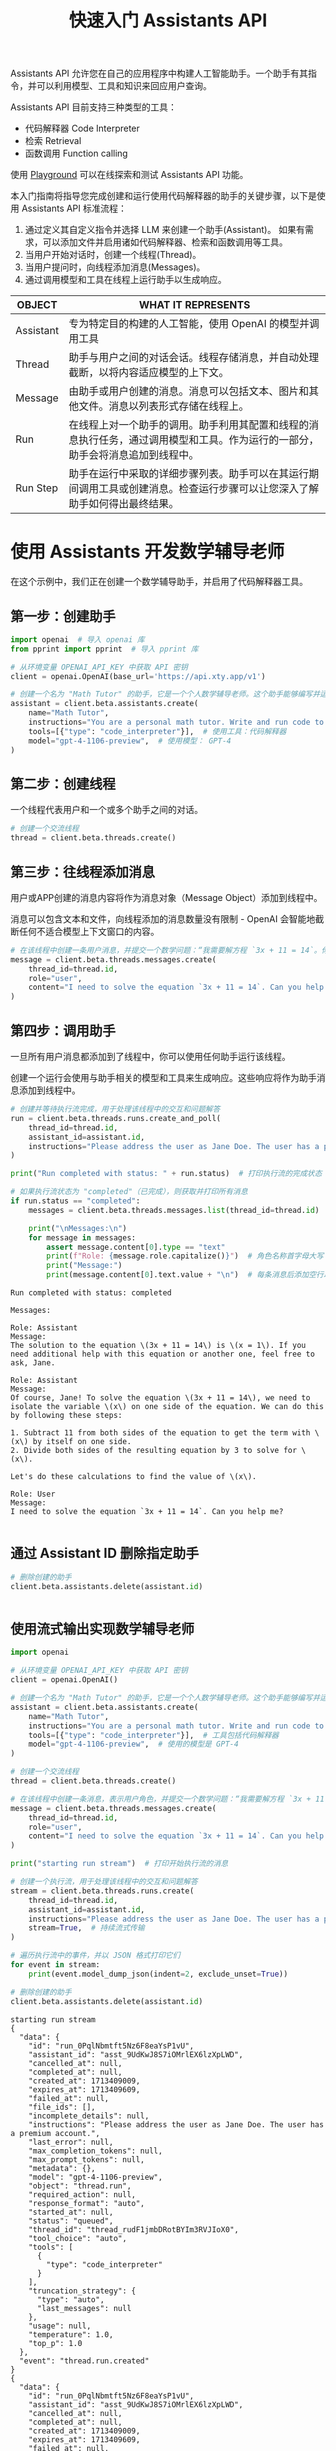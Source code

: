 #+TITLE: 快速入门 Assistants API
#+STARTUP: showall hidestars indent inlineimages
#+PROPERTY: header-args:jupyter-python :session 2024人工智能学习-assistants :display text/plain

Assistants API 允许您在自己的应用程序中构建人工智能助手。一个助手有其指令，并可以利用模型、工具和知识来回应用户查询。

Assistants API 目前支持三种类型的工具：

- 代码解释器 Code Interpreter
- 检索 Retrieval
- 函数调用 Function calling

使用 [[https://platform.openai.com/playground?mode=assistant][Playground]] 可以在线探索和测试 Assistants API 功能。

本入门指南将指导您完成创建和运行使用代码解释器的助手的关键步骤，以下是使用
Assistants API 标准流程：

1. 通过定义其自定义指令并选择 LLM 来创建一个助手(Assistant)。
   如果有需求，可以添加文件并启用诸如代码解释器、检索和函数调用等工具。
2. 当用户开始对话时，创建一个线程(Thread)。
3. 当用户提问时，向线程添加消息(Messages)。
4. 通过调用模型和工具在线程上运行助手以生成响应。

[[file:images/diagram-assistant.png]]

| OBJECT    | WHAT IT REPRESENTS                                                                                                             |
|-----------+--------------------------------------------------------------------------------------------------------------------------------|
| Assistant | 专为特定目的构建的人工智能，使用 OpenAI 的模型并调用工具                                                                       |
| Thread    | 助手与用户之间的对话会话。线程存储消息，并自动处理截断，以将内容适应模型的上下文。                                             |
| Message   | 由助手或用户创建的消息。消息可以包括文本、图片和其他文件。消息以列表形式存储在线程上。                                         |
| Run       | 在线程上对一个助手的调用。助手利用其配置和线程的消息执行任务，通过调用模型和工具。作为运行的一部分，助手会将消息追加到线程中。 |
| Run Step  | 助手在运行中采取的详细步骤列表。助手可以在其运行期间调用工具或创建消息。检查运行步骤可以让您深入了解助手如何得出最终结果。     |

* 使用 Assistants 开发数学辅导老师
在这个示例中，我们正在创建一个数学辅导助手，并启用了代码解释器工具。

** 第一步：创建助手
#+begin_src jupyter-python :results none
  import openai  # 导入 openai 库
  from pprint import pprint  # 导入 pprint 库

  # 从环境变量 OPENAI_API_KEY 中获取 API 密钥
  client = openai.OpenAI(base_url='https://api.xty.app/v1')

  # 创建一个名为 "Math Tutor" 的助手，它是一个个人数学辅导老师。这个助手能够编写并运行代码来解答数学问题。
  assistant = client.beta.assistants.create(
      name="Math Tutor",
      instructions="You are a personal math tutor. Write and run code to answer math questions.",
      tools=[{"type": "code_interpreter"}],  # 使用工具：代码解释器
      model="gpt-4-1106-preview",  # 使用模型： GPT-4
  )
#+end_src

** 第二步：创建线程
一个线程代表用户和一个或多个助手之间的对话。

#+begin_src jupyter-python
# 创建一个交流线程
thread = client.beta.threads.create()
#+end_src

** 第三步：往线程添加消息
用户或APP创建的消息内容将作为消息对象（Message Object）添加到线程中。

消息可以包含文本和文件，向线程添加的消息数量没有限制 - OpenAI
会智能地截断任何不适合模型上下文窗口的内容。

#+begin_src jupyter-python
# 在该线程中创建一条用户消息，并提交一个数学问题：“我需要解方程 `3x + 11 = 14`。你能帮忙吗？”
message = client.beta.threads.messages.create(
    thread_id=thread.id,
    role="user",
    content="I need to solve the equation `3x + 11 = 14`. Can you help me?",
)
#+end_src

** 第四步：调用助手
一旦所有用户消息都添加到了线程中，你可以使用任何助手运行该线程。

创建一个运行会使用与助手相关的模型和工具来生成响应。这些响应将作为助手消息添加到线程中。

#+begin_src jupyter-python
# 创建并等待执行流完成，用于处理该线程中的交互和问题解答
run = client.beta.threads.runs.create_and_poll(
    thread_id=thread.id,
    assistant_id=assistant.id,
    instructions="Please address the user as Jane Doe. The user has a premium account.",  # 以 Jane Doe 称呼用户，并且用户拥有高级账户
)

print("Run completed with status: " + run.status)  # 打印执行流的完成状态

# 如果执行流状态为 "completed"（已完成），则获取并打印所有消息
if run.status == "completed":
    messages = client.beta.threads.messages.list(thread_id=thread.id)

    print("\nMessages:\n")
    for message in messages:
        assert message.content[0].type == "text"
        print(f"Role: {message.role.capitalize()}")  # 角色名称首字母大写
        print("Message:")
        print(message.content[0].text.value + "\n")  # 每条消息后添加空行以增加可读性
#+end_src

#+begin_example
Run completed with status: completed

Messages:

Role: Assistant
Message:
The solution to the equation \(3x + 11 = 14\) is \(x = 1\). If you need additional help with this equation or another one, feel free to ask, Jane.

Role: Assistant
Message:
Of course, Jane! To solve the equation \(3x + 11 = 14\), we need to isolate the variable \(x\) on one side of the equation. We can do this by following these steps:

1. Subtract 11 from both sides of the equation to get the term with \(x\) by itself on one side.
2. Divide both sides of the resulting equation by 3 to solve for \(x\).

Let's do these calculations to find the value of \(x\).

Role: User
Message:
I need to solve the equation `3x + 11 = 14`. Can you help me?

#+end_example

<<ea5e1bca-3401-4db8-b3ae-b2797d11680b>>
** 通过 Assistant ID 删除指定助手

#+begin_src jupyter-python
# 删除创建的助手
client.beta.assistants.delete(assistant.id)
#+end_src

#+RESULTS:
: AssistantDeleted(id='asst_CmikkRdSAUDlb5dBDqHX57dT', deleted=True, object='assistant.deleted')
#+begin_src jupyter-python
#+end_src

** 使用流式输出实现数学辅导老师

#+begin_src jupyter-python
import openai

# 从环境变量 OPENAI_API_KEY 中获取 API 密钥
client = openai.OpenAI()

# 创建一个名为 "Math Tutor" 的助手，它是一个个人数学辅导老师。这个助手能够编写并运行代码来解答数学问题。
assistant = client.beta.assistants.create(
    name="Math Tutor",
    instructions="You are a personal math tutor. Write and run code to answer math questions.",
    tools=[{"type": "code_interpreter"}],  # 工具包括代码解释器
    model="gpt-4-1106-preview",  # 使用的模型是 GPT-4
)

# 创建一个交流线程
thread = client.beta.threads.create()

# 在该线程中创建一条消息，表示用户角色，并提交一个数学问题：“我需要解方程 `3x + 11 = 14`。你能帮忙吗？”
message = client.beta.threads.messages.create(
    thread_id=thread.id,
    role="user",
    content="I need to solve the equation `3x + 11 = 14`. Can you help me?",
)

print("starting run stream")  # 打印开始执行流的消息

# 创建一个执行流，用于处理该线程中的交互和问题解答
stream = client.beta.threads.runs.create(
    thread_id=thread.id,
    assistant_id=assistant.id,
    instructions="Please address the user as Jane Doe. The user has a premium account.",  # 以 Jane Doe 称呼用户，并且用户拥有高级账户
    stream=True,  # 持续流式传输
)

# 遍历执行流中的事件，并以 JSON 格式打印它们
for event in stream:
    print(event.model_dump_json(indent=2, exclude_unset=True))

# 删除创建的助手
client.beta.assistants.delete(assistant.id)
#+end_src

#+begin_example
starting run stream
{
  "data": {
    "id": "run_0PqlNbmtft5Nz6F8eaYsP1vU",
    "assistant_id": "asst_9UdKwJ8S7iOMrlEX6lzXpLWD",
    "cancelled_at": null,
    "completed_at": null,
    "created_at": 1713409009,
    "expires_at": 1713409609,
    "failed_at": null,
    "file_ids": [],
    "incomplete_details": null,
    "instructions": "Please address the user as Jane Doe. The user has a premium account.",
    "last_error": null,
    "max_completion_tokens": null,
    "max_prompt_tokens": null,
    "metadata": {},
    "model": "gpt-4-1106-preview",
    "object": "thread.run",
    "required_action": null,
    "response_format": "auto",
    "started_at": null,
    "status": "queued",
    "thread_id": "thread_rudF1jmbDRotBYIm3RVJIoX0",
    "tool_choice": "auto",
    "tools": [
      {
        "type": "code_interpreter"
      }
    ],
    "truncation_strategy": {
      "type": "auto",
      "last_messages": null
    },
    "usage": null,
    "temperature": 1.0,
    "top_p": 1.0
  },
  "event": "thread.run.created"
}
{
  "data": {
    "id": "run_0PqlNbmtft5Nz6F8eaYsP1vU",
    "assistant_id": "asst_9UdKwJ8S7iOMrlEX6lzXpLWD",
    "cancelled_at": null,
    "completed_at": null,
    "created_at": 1713409009,
    "expires_at": 1713409609,
    "failed_at": null,
    "file_ids": [],
    "incomplete_details": null,
    "instructions": "Please address the user as Jane Doe. The user has a premium account.",
    "last_error": null,
    "max_completion_tokens": null,
    "max_prompt_tokens": null,
    "metadata": {},
    "model": "gpt-4-1106-preview",
    "object": "thread.run",
    "required_action": null,
    "response_format": "auto",
    "started_at": null,
    "status": "queued",
    "thread_id": "thread_rudF1jmbDRotBYIm3RVJIoX0",
    "tool_choice": "auto",
    "tools": [
      {
        "type": "code_interpreter"
      }
    ],
    "truncation_strategy": {
      "type": "auto",
      "last_messages": null
    },
    "usage": null,
    "temperature": 1.0,
    "top_p": 1.0
  },
  "event": "thread.run.queued"
}
{
  "data": {
    "id": "run_0PqlNbmtft5Nz6F8eaYsP1vU",
    "assistant_id": "asst_9UdKwJ8S7iOMrlEX6lzXpLWD",
    "cancelled_at": null,
    "completed_at": null,
    "created_at": 1713409009,
    "expires_at": 1713409609,
    "failed_at": null,
    "file_ids": [],
    "incomplete_details": null,
    "instructions": "Please address the user as Jane Doe. The user has a premium account.",
    "last_error": null,
    "max_completion_tokens": null,
    "max_prompt_tokens": null,
    "metadata": {},
    "model": "gpt-4-1106-preview",
    "object": "thread.run",
    "required_action": null,
    "response_format": "auto",
    "started_at": 1713409009,
    "status": "in_progress",
    "thread_id": "thread_rudF1jmbDRotBYIm3RVJIoX0",
    "tool_choice": "auto",
    "tools": [
      {
        "type": "code_interpreter"
      }
    ],
    "truncation_strategy": {
      "type": "auto",
      "last_messages": null
    },
    "usage": null,
    "temperature": 1.0,
    "top_p": 1.0
  },
  "event": "thread.run.in_progress"
}
{
  "data": {
    "id": "step_LpKt9GQgocEbEi1SwS19xR25",
    "assistant_id": "asst_9UdKwJ8S7iOMrlEX6lzXpLWD",
    "cancelled_at": null,
    "completed_at": null,
    "created_at": 1713409010,
    "failed_at": null,
    "last_error": null,
    "object": "thread.run.step",
    "run_id": "run_0PqlNbmtft5Nz6F8eaYsP1vU",
    "status": "in_progress",
    "step_details": {
      "tool_calls": [],
      "type": "tool_calls"
    },
    "thread_id": "thread_rudF1jmbDRotBYIm3RVJIoX0",
    "type": "tool_calls",
    "usage": null,
    "expires_at": 1713409609
  },
  "event": "thread.run.step.created"
}
{
  "data": {
    "id": "step_LpKt9GQgocEbEi1SwS19xR25",
    "assistant_id": "asst_9UdKwJ8S7iOMrlEX6lzXpLWD",
    "cancelled_at": null,
    "completed_at": null,
    "created_at": 1713409010,
    "failed_at": null,
    "last_error": null,
    "object": "thread.run.step",
    "run_id": "run_0PqlNbmtft5Nz6F8eaYsP1vU",
    "status": "in_progress",
    "step_details": {
      "tool_calls": [],
      "type": "tool_calls"
    },
    "thread_id": "thread_rudF1jmbDRotBYIm3RVJIoX0",
    "type": "tool_calls",
    "usage": null,
    "expires_at": 1713409609
  },
  "event": "thread.run.step.in_progress"
}
{
  "data": {
    "id": "step_LpKt9GQgocEbEi1SwS19xR25",
    "delta": {
      "step_details": {
        "type": "tool_calls",
        "tool_calls": [
          {
            "index": 0,
            "type": "code_interpreter",
            "id": "call_vdwhimGePmlfb1DK1OAUphNJ",
            "code_interpreter": {
              "input": "",
              "outputs": []
            }
          }
        ]
      }
    },
    "object": "thread.run.step.delta"
  },
  "event": "thread.run.step.delta"
}
{
  "data": {
    "id": "step_LpKt9GQgocEbEi1SwS19xR25",
    "delta": {
      "step_details": {
        "type": "tool_calls",
        "tool_calls": [
          {
            "index": 0,
            "type": "code_interpreter",
            "code_interpreter": {
              "input": "from"
            }
          }
        ]
      }
    },
    "object": "thread.run.step.delta"
  },
  "event": "thread.run.step.delta"
}
{
  "data": {
    "id": "step_LpKt9GQgocEbEi1SwS19xR25",
    "delta": {
      "step_details": {
        "type": "tool_calls",
        "tool_calls": [
          {
            "index": 0,
            "type": "code_interpreter",
            "code_interpreter": {
              "input": " symp"
            }
          }
        ]
      }
    },
    "object": "thread.run.step.delta"
  },
  "event": "thread.run.step.delta"
}
{
  "data": {
    "id": "step_LpKt9GQgocEbEi1SwS19xR25",
    "delta": {
      "step_details": {
        "type": "tool_calls",
        "tool_calls": [
          {
            "index": 0,
            "type": "code_interpreter",
            "code_interpreter": {
              "input": "y"
            }
          }
        ]
      }
    },
    "object": "thread.run.step.delta"
  },
  "event": "thread.run.step.delta"
}
{
  "data": {
    "id": "step_LpKt9GQgocEbEi1SwS19xR25",
    "delta": {
      "step_details": {
        "type": "tool_calls",
        "tool_calls": [
          {
            "index": 0,
            "type": "code_interpreter",
            "code_interpreter": {
              "input": " import"
            }
          }
        ]
      }
    },
    "object": "thread.run.step.delta"
  },
  "event": "thread.run.step.delta"
}
{
  "data": {
    "id": "step_LpKt9GQgocEbEi1SwS19xR25",
    "delta": {
      "step_details": {
        "type": "tool_calls",
        "tool_calls": [
          {
            "index": 0,
            "type": "code_interpreter",
            "code_interpreter": {
              "input": " symbols"
            }
          }
        ]
      }
    },
    "object": "thread.run.step.delta"
  },
  "event": "thread.run.step.delta"
}
{
  "data": {
    "id": "step_LpKt9GQgocEbEi1SwS19xR25",
    "delta": {
      "step_details": {
        "type": "tool_calls",
        "tool_calls": [
          {
            "index": 0,
            "type": "code_interpreter",
            "code_interpreter": {
              "input": ","
            }
          }
        ]
      }
    },
    "object": "thread.run.step.delta"
  },
  "event": "thread.run.step.delta"
}
{
  "data": {
    "id": "step_LpKt9GQgocEbEi1SwS19xR25",
    "delta": {
      "step_details": {
        "type": "tool_calls",
        "tool_calls": [
          {
            "index": 0,
            "type": "code_interpreter",
            "code_interpreter": {
              "input": " Eq"
            }
          }
        ]
      }
    },
    "object": "thread.run.step.delta"
  },
  "event": "thread.run.step.delta"
}
{
  "data": {
    "id": "step_LpKt9GQgocEbEi1SwS19xR25",
    "delta": {
      "step_details": {
        "type": "tool_calls",
        "tool_calls": [
          {
            "index": 0,
            "type": "code_interpreter",
            "code_interpreter": {
              "input": ","
            }
          }
        ]
      }
    },
    "object": "thread.run.step.delta"
  },
  "event": "thread.run.step.delta"
}
{
  "data": {
    "id": "step_LpKt9GQgocEbEi1SwS19xR25",
    "delta": {
      "step_details": {
        "type": "tool_calls",
        "tool_calls": [
          {
            "index": 0,
            "type": "code_interpreter",
            "code_interpreter": {
              "input": " solve"
            }
          }
        ]
      }
    },
    "object": "thread.run.step.delta"
  },
  "event": "thread.run.step.delta"
}
{
  "data": {
    "id": "step_LpKt9GQgocEbEi1SwS19xR25",
    "delta": {
      "step_details": {
        "type": "tool_calls",
        "tool_calls": [
          {
            "index": 0,
            "type": "code_interpreter",
            "code_interpreter": {
              "input": "\n\n"
            }
          }
        ]
      }
    },
    "object": "thread.run.step.delta"
  },
  "event": "thread.run.step.delta"
}
{
  "data": {
    "id": "step_LpKt9GQgocEbEi1SwS19xR25",
    "delta": {
      "step_details": {
        "type": "tool_calls",
        "tool_calls": [
          {
            "index": 0,
            "type": "code_interpreter",
            "code_interpreter": {
              "input": "#"
            }
          }
        ]
      }
    },
    "object": "thread.run.step.delta"
  },
  "event": "thread.run.step.delta"
}
{
  "data": {
    "id": "step_LpKt9GQgocEbEi1SwS19xR25",
    "delta": {
      "step_details": {
        "type": "tool_calls",
        "tool_calls": [
          {
            "index": 0,
            "type": "code_interpreter",
            "code_interpreter": {
              "input": " Define"
            }
          }
        ]
      }
    },
    "object": "thread.run.step.delta"
  },
  "event": "thread.run.step.delta"
}
{
  "data": {
    "id": "step_LpKt9GQgocEbEi1SwS19xR25",
    "delta": {
      "step_details": {
        "type": "tool_calls",
        "tool_calls": [
          {
            "index": 0,
            "type": "code_interpreter",
            "code_interpreter": {
              "input": " the"
            }
          }
        ]
      }
    },
    "object": "thread.run.step.delta"
  },
  "event": "thread.run.step.delta"
}
{
  "data": {
    "id": "step_LpKt9GQgocEbEi1SwS19xR25",
    "delta": {
      "step_details": {
        "type": "tool_calls",
        "tool_calls": [
          {
            "index": 0,
            "type": "code_interpreter",
            "code_interpreter": {
              "input": " variable"
            }
          }
        ]
      }
    },
    "object": "thread.run.step.delta"
  },
  "event": "thread.run.step.delta"
}
{
  "data": {
    "id": "step_LpKt9GQgocEbEi1SwS19xR25",
    "delta": {
      "step_details": {
        "type": "tool_calls",
        "tool_calls": [
          {
            "index": 0,
            "type": "code_interpreter",
            "code_interpreter": {
              "input": "\n"
            }
          }
        ]
      }
    },
    "object": "thread.run.step.delta"
  },
  "event": "thread.run.step.delta"
}
{
  "data": {
    "id": "step_LpKt9GQgocEbEi1SwS19xR25",
    "delta": {
      "step_details": {
        "type": "tool_calls",
        "tool_calls": [
          {
            "index": 0,
            "type": "code_interpreter",
            "code_interpreter": {
              "input": "x"
            }
          }
        ]
      }
    },
    "object": "thread.run.step.delta"
  },
  "event": "thread.run.step.delta"
}
{
  "data": {
    "id": "step_LpKt9GQgocEbEi1SwS19xR25",
    "delta": {
      "step_details": {
        "type": "tool_calls",
        "tool_calls": [
          {
            "index": 0,
            "type": "code_interpreter",
            "code_interpreter": {
              "input": " ="
            }
          }
        ]
      }
    },
    "object": "thread.run.step.delta"
  },
  "event": "thread.run.step.delta"
}
{
  "data": {
    "id": "step_LpKt9GQgocEbEi1SwS19xR25",
    "delta": {
      "step_details": {
        "type": "tool_calls",
        "tool_calls": [
          {
            "index": 0,
            "type": "code_interpreter",
            "code_interpreter": {
              "input": " symbols"
            }
          }
        ]
      }
    },
    "object": "thread.run.step.delta"
  },
  "event": "thread.run.step.delta"
}
{
  "data": {
    "id": "step_LpKt9GQgocEbEi1SwS19xR25",
    "delta": {
      "step_details": {
        "type": "tool_calls",
        "tool_calls": [
          {
            "index": 0,
            "type": "code_interpreter",
            "code_interpreter": {
              "input": "('"
            }
          }
        ]
      }
    },
    "object": "thread.run.step.delta"
  },
  "event": "thread.run.step.delta"
}
{
  "data": {
    "id": "step_LpKt9GQgocEbEi1SwS19xR25",
    "delta": {
      "step_details": {
        "type": "tool_calls",
        "tool_calls": [
          {
            "index": 0,
            "type": "code_interpreter",
            "code_interpreter": {
              "input": "x"
            }
          }
        ]
      }
    },
    "object": "thread.run.step.delta"
  },
  "event": "thread.run.step.delta"
}
{
  "data": {
    "id": "step_LpKt9GQgocEbEi1SwS19xR25",
    "delta": {
      "step_details": {
        "type": "tool_calls",
        "tool_calls": [
          {
            "index": 0,
            "type": "code_interpreter",
            "code_interpreter": {
              "input": "')\n"
            }
          }
        ]
      }
    },
    "object": "thread.run.step.delta"
  },
  "event": "thread.run.step.delta"
}
{
  "data": {
    "id": "step_LpKt9GQgocEbEi1SwS19xR25",
    "delta": {
      "step_details": {
        "type": "tool_calls",
        "tool_calls": [
          {
            "index": 0,
            "type": "code_interpreter",
            "code_interpreter": {
              "input": "#"
            }
          }
        ]
      }
    },
    "object": "thread.run.step.delta"
  },
  "event": "thread.run.step.delta"
}
{
  "data": {
    "id": "step_LpKt9GQgocEbEi1SwS19xR25",
    "delta": {
      "step_details": {
        "type": "tool_calls",
        "tool_calls": [
          {
            "index": 0,
            "type": "code_interpreter",
            "code_interpreter": {
              "input": " Define"
            }
          }
        ]
      }
    },
    "object": "thread.run.step.delta"
  },
  "event": "thread.run.step.delta"
}
{
  "data": {
    "id": "step_LpKt9GQgocEbEi1SwS19xR25",
    "delta": {
      "step_details": {
        "type": "tool_calls",
        "tool_calls": [
          {
            "index": 0,
            "type": "code_interpreter",
            "code_interpreter": {
              "input": " the"
            }
          }
        ]
      }
    },
    "object": "thread.run.step.delta"
  },
  "event": "thread.run.step.delta"
}
{
  "data": {
    "id": "step_LpKt9GQgocEbEi1SwS19xR25",
    "delta": {
      "step_details": {
        "type": "tool_calls",
        "tool_calls": [
          {
            "index": 0,
            "type": "code_interpreter",
            "code_interpreter": {
              "input": " equation"
            }
          }
        ]
      }
    },
    "object": "thread.run.step.delta"
  },
  "event": "thread.run.step.delta"
}
{
  "data": {
    "id": "step_LpKt9GQgocEbEi1SwS19xR25",
    "delta": {
      "step_details": {
        "type": "tool_calls",
        "tool_calls": [
          {
            "index": 0,
            "type": "code_interpreter",
            "code_interpreter": {
              "input": "\n"
            }
          }
        ]
      }
    },
    "object": "thread.run.step.delta"
  },
  "event": "thread.run.step.delta"
}
{
  "data": {
    "id": "step_LpKt9GQgocEbEi1SwS19xR25",
    "delta": {
      "step_details": {
        "type": "tool_calls",
        "tool_calls": [
          {
            "index": 0,
            "type": "code_interpreter",
            "code_interpreter": {
              "input": "equ"
            }
          }
        ]
      }
    },
    "object": "thread.run.step.delta"
  },
  "event": "thread.run.step.delta"
}
{
  "data": {
    "id": "step_LpKt9GQgocEbEi1SwS19xR25",
    "delta": {
      "step_details": {
        "type": "tool_calls",
        "tool_calls": [
          {
            "index": 0,
            "type": "code_interpreter",
            "code_interpreter": {
              "input": "ation"
            }
          }
        ]
      }
    },
    "object": "thread.run.step.delta"
  },
  "event": "thread.run.step.delta"
}
{
  "data": {
    "id": "step_LpKt9GQgocEbEi1SwS19xR25",
    "delta": {
      "step_details": {
        "type": "tool_calls",
        "tool_calls": [
          {
            "index": 0,
            "type": "code_interpreter",
            "code_interpreter": {
              "input": " ="
            }
          }
        ]
      }
    },
    "object": "thread.run.step.delta"
  },
  "event": "thread.run.step.delta"
}
{
  "data": {
    "id": "step_LpKt9GQgocEbEi1SwS19xR25",
    "delta": {
      "step_details": {
        "type": "tool_calls",
        "tool_calls": [
          {
            "index": 0,
            "type": "code_interpreter",
            "code_interpreter": {
              "input": " Eq"
            }
          }
        ]
      }
    },
    "object": "thread.run.step.delta"
  },
  "event": "thread.run.step.delta"
}
{
  "data": {
    "id": "step_LpKt9GQgocEbEi1SwS19xR25",
    "delta": {
      "step_details": {
        "type": "tool_calls",
        "tool_calls": [
          {
            "index": 0,
            "type": "code_interpreter",
            "code_interpreter": {
              "input": "("
            }
          }
        ]
      }
    },
    "object": "thread.run.step.delta"
  },
  "event": "thread.run.step.delta"
}
{
  "data": {
    "id": "step_LpKt9GQgocEbEi1SwS19xR25",
    "delta": {
      "step_details": {
        "type": "tool_calls",
        "tool_calls": [
          {
            "index": 0,
            "type": "code_interpreter",
            "code_interpreter": {
              "input": "3"
            }
          }
        ]
      }
    },
    "object": "thread.run.step.delta"
  },
  "event": "thread.run.step.delta"
}
{
  "data": {
    "id": "step_LpKt9GQgocEbEi1SwS19xR25",
    "delta": {
      "step_details": {
        "type": "tool_calls",
        "tool_calls": [
          {
            "index": 0,
            "type": "code_interpreter",
            "code_interpreter": {
              "input": "*x"
            }
          }
        ]
      }
    },
    "object": "thread.run.step.delta"
  },
  "event": "thread.run.step.delta"
}
{
  "data": {
    "id": "step_LpKt9GQgocEbEi1SwS19xR25",
    "delta": {
      "step_details": {
        "type": "tool_calls",
        "tool_calls": [
          {
            "index": 0,
            "type": "code_interpreter",
            "code_interpreter": {
              "input": " +"
            }
          }
        ]
      }
    },
    "object": "thread.run.step.delta"
  },
  "event": "thread.run.step.delta"
}
{
  "data": {
    "id": "step_LpKt9GQgocEbEi1SwS19xR25",
    "delta": {
      "step_details": {
        "type": "tool_calls",
        "tool_calls": [
          {
            "index": 0,
            "type": "code_interpreter",
            "code_interpreter": {
              "input": " "
            }
          }
        ]
      }
    },
    "object": "thread.run.step.delta"
  },
  "event": "thread.run.step.delta"
}
{
  "data": {
    "id": "step_LpKt9GQgocEbEi1SwS19xR25",
    "delta": {
      "step_details": {
        "type": "tool_calls",
        "tool_calls": [
          {
            "index": 0,
            "type": "code_interpreter",
            "code_interpreter": {
              "input": "11"
            }
          }
        ]
      }
    },
    "object": "thread.run.step.delta"
  },
  "event": "thread.run.step.delta"
}
{
  "data": {
    "id": "step_LpKt9GQgocEbEi1SwS19xR25",
    "delta": {
      "step_details": {
        "type": "tool_calls",
        "tool_calls": [
          {
            "index": 0,
            "type": "code_interpreter",
            "code_interpreter": {
              "input": ","
            }
          }
        ]
      }
    },
    "object": "thread.run.step.delta"
  },
  "event": "thread.run.step.delta"
}
{
  "data": {
    "id": "step_LpKt9GQgocEbEi1SwS19xR25",
    "delta": {
      "step_details": {
        "type": "tool_calls",
        "tool_calls": [
          {
            "index": 0,
            "type": "code_interpreter",
            "code_interpreter": {
              "input": " "
            }
          }
        ]
      }
    },
    "object": "thread.run.step.delta"
  },
  "event": "thread.run.step.delta"
}
{
  "data": {
    "id": "step_LpKt9GQgocEbEi1SwS19xR25",
    "delta": {
      "step_details": {
        "type": "tool_calls",
        "tool_calls": [
          {
            "index": 0,
            "type": "code_interpreter",
            "code_interpreter": {
              "input": "14"
            }
          }
        ]
      }
    },
    "object": "thread.run.step.delta"
  },
  "event": "thread.run.step.delta"
}
{
  "data": {
    "id": "step_LpKt9GQgocEbEi1SwS19xR25",
    "delta": {
      "step_details": {
        "type": "tool_calls",
        "tool_calls": [
          {
            "index": 0,
            "type": "code_interpreter",
            "code_interpreter": {
              "input": ")\n\n"
            }
          }
        ]
      }
    },
    "object": "thread.run.step.delta"
  },
  "event": "thread.run.step.delta"
}
{
  "data": {
    "id": "step_LpKt9GQgocEbEi1SwS19xR25",
    "delta": {
      "step_details": {
        "type": "tool_calls",
        "tool_calls": [
          {
            "index": 0,
            "type": "code_interpreter",
            "code_interpreter": {
              "input": "#"
            }
          }
        ]
      }
    },
    "object": "thread.run.step.delta"
  },
  "event": "thread.run.step.delta"
}
{
  "data": {
    "id": "step_LpKt9GQgocEbEi1SwS19xR25",
    "delta": {
      "step_details": {
        "type": "tool_calls",
        "tool_calls": [
          {
            "index": 0,
            "type": "code_interpreter",
            "code_interpreter": {
              "input": " Solve"
            }
          }
        ]
      }
    },
    "object": "thread.run.step.delta"
  },
  "event": "thread.run.step.delta"
}
{
  "data": {
    "id": "step_LpKt9GQgocEbEi1SwS19xR25",
    "delta": {
      "step_details": {
        "type": "tool_calls",
        "tool_calls": [
          {
            "index": 0,
            "type": "code_interpreter",
            "code_interpreter": {
              "input": " the"
            }
          }
        ]
      }
    },
    "object": "thread.run.step.delta"
  },
  "event": "thread.run.step.delta"
}
{
  "data": {
    "id": "step_LpKt9GQgocEbEi1SwS19xR25",
    "delta": {
      "step_details": {
        "type": "tool_calls",
        "tool_calls": [
          {
            "index": 0,
            "type": "code_interpreter",
            "code_interpreter": {
              "input": " equation"
            }
          }
        ]
      }
    },
    "object": "thread.run.step.delta"
  },
  "event": "thread.run.step.delta"
}
{
  "data": {
    "id": "step_LpKt9GQgocEbEi1SwS19xR25",
    "delta": {
      "step_details": {
        "type": "tool_calls",
        "tool_calls": [
          {
            "index": 0,
            "type": "code_interpreter",
            "code_interpreter": {
              "input": "\n"
            }
          }
        ]
      }
    },
    "object": "thread.run.step.delta"
  },
  "event": "thread.run.step.delta"
}
{
  "data": {
    "id": "step_LpKt9GQgocEbEi1SwS19xR25",
    "delta": {
      "step_details": {
        "type": "tool_calls",
        "tool_calls": [
          {
            "index": 0,
            "type": "code_interpreter",
            "code_interpreter": {
              "input": "solution"
            }
          }
        ]
      }
    },
    "object": "thread.run.step.delta"
  },
  "event": "thread.run.step.delta"
}
{
  "data": {
    "id": "step_LpKt9GQgocEbEi1SwS19xR25",
    "delta": {
      "step_details": {
        "type": "tool_calls",
        "tool_calls": [
          {
            "index": 0,
            "type": "code_interpreter",
            "code_interpreter": {
              "input": " ="
            }
          }
        ]
      }
    },
    "object": "thread.run.step.delta"
  },
  "event": "thread.run.step.delta"
}
{
  "data": {
    "id": "step_LpKt9GQgocEbEi1SwS19xR25",
    "delta": {
      "step_details": {
        "type": "tool_calls",
        "tool_calls": [
          {
            "index": 0,
            "type": "code_interpreter",
            "code_interpreter": {
              "input": " solve"
            }
          }
        ]
      }
    },
    "object": "thread.run.step.delta"
  },
  "event": "thread.run.step.delta"
}
{
  "data": {
    "id": "step_LpKt9GQgocEbEi1SwS19xR25",
    "delta": {
      "step_details": {
        "type": "tool_calls",
        "tool_calls": [
          {
            "index": 0,
            "type": "code_interpreter",
            "code_interpreter": {
              "input": "(e"
            }
          }
        ]
      }
    },
    "object": "thread.run.step.delta"
  },
  "event": "thread.run.step.delta"
}
{
  "data": {
    "id": "step_LpKt9GQgocEbEi1SwS19xR25",
    "delta": {
      "step_details": {
        "type": "tool_calls",
        "tool_calls": [
          {
            "index": 0,
            "type": "code_interpreter",
            "code_interpreter": {
              "input": "qu"
            }
          }
        ]
      }
    },
    "object": "thread.run.step.delta"
  },
  "event": "thread.run.step.delta"
}
{
  "data": {
    "id": "step_LpKt9GQgocEbEi1SwS19xR25",
    "delta": {
      "step_details": {
        "type": "tool_calls",
        "tool_calls": [
          {
            "index": 0,
            "type": "code_interpreter",
            "code_interpreter": {
              "input": "ation"
            }
          }
        ]
      }
    },
    "object": "thread.run.step.delta"
  },
  "event": "thread.run.step.delta"
}
{
  "data": {
    "id": "step_LpKt9GQgocEbEi1SwS19xR25",
    "delta": {
      "step_details": {
        "type": "tool_calls",
        "tool_calls": [
          {
            "index": 0,
            "type": "code_interpreter",
            "code_interpreter": {
              "input": ","
            }
          }
        ]
      }
    },
    "object": "thread.run.step.delta"
  },
  "event": "thread.run.step.delta"
}
{
  "data": {
    "id": "step_LpKt9GQgocEbEi1SwS19xR25",
    "delta": {
      "step_details": {
        "type": "tool_calls",
        "tool_calls": [
          {
            "index": 0,
            "type": "code_interpreter",
            "code_interpreter": {
              "input": " x"
            }
          }
        ]
      }
    },
    "object": "thread.run.step.delta"
  },
  "event": "thread.run.step.delta"
}
{
  "data": {
    "id": "step_LpKt9GQgocEbEi1SwS19xR25",
    "delta": {
      "step_details": {
        "type": "tool_calls",
        "tool_calls": [
          {
            "index": 0,
            "type": "code_interpreter",
            "code_interpreter": {
              "input": ")\n"
            }
          }
        ]
      }
    },
    "object": "thread.run.step.delta"
  },
  "event": "thread.run.step.delta"
}
{
  "data": {
    "id": "step_LpKt9GQgocEbEi1SwS19xR25",
    "delta": {
      "step_details": {
        "type": "tool_calls",
        "tool_calls": [
          {
            "index": 0,
            "type": "code_interpreter",
            "code_interpreter": {
              "input": "solution"
            }
          }
        ]
      }
    },
    "object": "thread.run.step.delta"
  },
  "event": "thread.run.step.delta"
}
{
  "data": {
    "id": "step_LpKt9GQgocEbEi1SwS19xR25",
    "delta": {
      "step_details": {
        "type": "tool_calls",
        "tool_calls": [
          {
            "index": 0,
            "type": "code_interpreter",
            "code_interpreter": {
              "outputs": [
                {
                  "index": 0,
                  "type": "logs",
                  "logs": "[1]"
                }
              ]
            }
          }
        ]
      }
    },
    "object": "thread.run.step.delta"
  },
  "event": "thread.run.step.delta"
}
{
  "data": {
    "id": "step_LpKt9GQgocEbEi1SwS19xR25",
    "assistant_id": "asst_9UdKwJ8S7iOMrlEX6lzXpLWD",
    "cancelled_at": null,
    "completed_at": 1713409022,
    "created_at": 1713409010,
    "failed_at": null,
    "last_error": null,
    "object": "thread.run.step",
    "run_id": "run_0PqlNbmtft5Nz6F8eaYsP1vU",
    "status": "completed",
    "step_details": {
      "tool_calls": [
        {
          "id": "call_vdwhimGePmlfb1DK1OAUphNJ",
          "code_interpreter": {
            "input": "from sympy import symbols, Eq, solve\n\n# Define the variable\nx = symbols('x')\n# Define the equation\nequation = Eq(3*x + 11, 14)\n\n# Solve the equation\nsolution = solve(equation, x)\nsolution",
            "outputs": [
              {
                "logs": "[1]",
                "type": "logs"
              }
            ]
          },
          "type": "code_interpreter"
        }
      ],
      "type": "tool_calls"
    },
    "thread_id": "thread_rudF1jmbDRotBYIm3RVJIoX0",
    "type": "tool_calls",
    "usage": {
      "completion_tokens": 61,
      "prompt_tokens": 145,
      "total_tokens": 206
    },
    "expires_at": 1713409609
  },
  "event": "thread.run.step.completed"
}
{
  "data": {
    "id": "step_GyvUWdWillIPmUuJxi2QBym5",
    "assistant_id": "asst_9UdKwJ8S7iOMrlEX6lzXpLWD",
    "cancelled_at": null,
    "completed_at": null,
    "created_at": 1713409022,
    "failed_at": null,
    "last_error": null,
    "object": "thread.run.step",
    "run_id": "run_0PqlNbmtft5Nz6F8eaYsP1vU",
    "status": "in_progress",
    "step_details": {
      "message_creation": {
        "message_id": "msg_otk4PqGWeK4ciIT5qiWrgC4p"
      },
      "type": "message_creation"
    },
    "thread_id": "thread_rudF1jmbDRotBYIm3RVJIoX0",
    "type": "message_creation",
    "usage": null,
    "expires_at": 1713409609
  },
  "event": "thread.run.step.created"
}
{
  "data": {
    "id": "step_GyvUWdWillIPmUuJxi2QBym5",
    "assistant_id": "asst_9UdKwJ8S7iOMrlEX6lzXpLWD",
    "cancelled_at": null,
    "completed_at": null,
    "created_at": 1713409022,
    "failed_at": null,
    "last_error": null,
    "object": "thread.run.step",
    "run_id": "run_0PqlNbmtft5Nz6F8eaYsP1vU",
    "status": "in_progress",
    "step_details": {
      "message_creation": {
        "message_id": "msg_otk4PqGWeK4ciIT5qiWrgC4p"
      },
      "type": "message_creation"
    },
    "thread_id": "thread_rudF1jmbDRotBYIm3RVJIoX0",
    "type": "message_creation",
    "usage": null,
    "expires_at": 1713409609
  },
  "event": "thread.run.step.in_progress"
}
{
  "data": {
    "id": "msg_otk4PqGWeK4ciIT5qiWrgC4p",
    "assistant_id": "asst_9UdKwJ8S7iOMrlEX6lzXpLWD",
    "completed_at": null,
    "content": [],
    "created_at": 1713409022,
    "file_ids": [],
    "incomplete_at": null,
    "incomplete_details": null,
    "metadata": {},
    "object": "thread.message",
    "role": "assistant",
    "run_id": "run_0PqlNbmtft5Nz6F8eaYsP1vU",
    "status": "in_progress",
    "thread_id": "thread_rudF1jmbDRotBYIm3RVJIoX0"
  },
  "event": "thread.message.created"
}
{
  "data": {
    "id": "msg_otk4PqGWeK4ciIT5qiWrgC4p",
    "assistant_id": "asst_9UdKwJ8S7iOMrlEX6lzXpLWD",
    "completed_at": null,
    "content": [],
    "created_at": 1713409022,
    "file_ids": [],
    "incomplete_at": null,
    "incomplete_details": null,
    "metadata": {},
    "object": "thread.message",
    "role": "assistant",
    "run_id": "run_0PqlNbmtft5Nz6F8eaYsP1vU",
    "status": "in_progress",
    "thread_id": "thread_rudF1jmbDRotBYIm3RVJIoX0"
  },
  "event": "thread.message.in_progress"
}
{
  "data": {
    "id": "msg_otk4PqGWeK4ciIT5qiWrgC4p",
    "delta": {
      "content": [
        {
          "index": 0,
          "type": "text",
          "text": {
            "annotations": [],
            "value": "The"
          }
        }
      ]
    },
    "object": "thread.message.delta"
  },
  "event": "thread.message.delta"
}
{
  "data": {
    "id": "msg_otk4PqGWeK4ciIT5qiWrgC4p",
    "delta": {
      "content": [
        {
          "index": 0,
          "type": "text",
          "text": {
            "value": " solution"
          }
        }
      ]
    },
    "object": "thread.message.delta"
  },
  "event": "thread.message.delta"
}
{
  "data": {
    "id": "msg_otk4PqGWeK4ciIT5qiWrgC4p",
    "delta": {
      "content": [
        {
          "index": 0,
          "type": "text",
          "text": {
            "value": " to"
          }
        }
      ]
    },
    "object": "thread.message.delta"
  },
  "event": "thread.message.delta"
}
{
  "data": {
    "id": "msg_otk4PqGWeK4ciIT5qiWrgC4p",
    "delta": {
      "content": [
        {
          "index": 0,
          "type": "text",
          "text": {
            "value": " the"
          }
        }
      ]
    },
    "object": "thread.message.delta"
  },
  "event": "thread.message.delta"
}
{
  "data": {
    "id": "msg_otk4PqGWeK4ciIT5qiWrgC4p",
    "delta": {
      "content": [
        {
          "index": 0,
          "type": "text",
          "text": {
            "value": " equation"
          }
        }
      ]
    },
    "object": "thread.message.delta"
  },
  "event": "thread.message.delta"
}
{
  "data": {
    "id": "msg_otk4PqGWeK4ciIT5qiWrgC4p",
    "delta": {
      "content": [
        {
          "index": 0,
          "type": "text",
          "text": {
            "value": " \\("
          }
        }
      ]
    },
    "object": "thread.message.delta"
  },
  "event": "thread.message.delta"
}
{
  "data": {
    "id": "msg_otk4PqGWeK4ciIT5qiWrgC4p",
    "delta": {
      "content": [
        {
          "index": 0,
          "type": "text",
          "text": {
            "value": "3"
          }
        }
      ]
    },
    "object": "thread.message.delta"
  },
  "event": "thread.message.delta"
}
{
  "data": {
    "id": "msg_otk4PqGWeK4ciIT5qiWrgC4p",
    "delta": {
      "content": [
        {
          "index": 0,
          "type": "text",
          "text": {
            "value": "x"
          }
        }
      ]
    },
    "object": "thread.message.delta"
  },
  "event": "thread.message.delta"
}
{
  "data": {
    "id": "msg_otk4PqGWeK4ciIT5qiWrgC4p",
    "delta": {
      "content": [
        {
          "index": 0,
          "type": "text",
          "text": {
            "value": " +"
          }
        }
      ]
    },
    "object": "thread.message.delta"
  },
  "event": "thread.message.delta"
}
{
  "data": {
    "id": "msg_otk4PqGWeK4ciIT5qiWrgC4p",
    "delta": {
      "content": [
        {
          "index": 0,
          "type": "text",
          "text": {
            "value": " "
          }
        }
      ]
    },
    "object": "thread.message.delta"
  },
  "event": "thread.message.delta"
}
{
  "data": {
    "id": "msg_otk4PqGWeK4ciIT5qiWrgC4p",
    "delta": {
      "content": [
        {
          "index": 0,
          "type": "text",
          "text": {
            "value": "11"
          }
        }
      ]
    },
    "object": "thread.message.delta"
  },
  "event": "thread.message.delta"
}
{
  "data": {
    "id": "msg_otk4PqGWeK4ciIT5qiWrgC4p",
    "delta": {
      "content": [
        {
          "index": 0,
          "type": "text",
          "text": {
            "value": " ="
          }
        }
      ]
    },
    "object": "thread.message.delta"
  },
  "event": "thread.message.delta"
}
{
  "data": {
    "id": "msg_otk4PqGWeK4ciIT5qiWrgC4p",
    "delta": {
      "content": [
        {
          "index": 0,
          "type": "text",
          "text": {
            "value": " "
          }
        }
      ]
    },
    "object": "thread.message.delta"
  },
  "event": "thread.message.delta"
}
{
  "data": {
    "id": "msg_otk4PqGWeK4ciIT5qiWrgC4p",
    "delta": {
      "content": [
        {
          "index": 0,
          "type": "text",
          "text": {
            "value": "14"
          }
        }
      ]
    },
    "object": "thread.message.delta"
  },
  "event": "thread.message.delta"
}
{
  "data": {
    "id": "msg_otk4PqGWeK4ciIT5qiWrgC4p",
    "delta": {
      "content": [
        {
          "index": 0,
          "type": "text",
          "text": {
            "value": "\\)"
          }
        }
      ]
    },
    "object": "thread.message.delta"
  },
  "event": "thread.message.delta"
}
{
  "data": {
    "id": "msg_otk4PqGWeK4ciIT5qiWrgC4p",
    "delta": {
      "content": [
        {
          "index": 0,
          "type": "text",
          "text": {
            "value": " is"
          }
        }
      ]
    },
    "object": "thread.message.delta"
  },
  "event": "thread.message.delta"
}
{
  "data": {
    "id": "msg_otk4PqGWeK4ciIT5qiWrgC4p",
    "delta": {
      "content": [
        {
          "index": 0,
          "type": "text",
          "text": {
            "value": " \\("
          }
        }
      ]
    },
    "object": "thread.message.delta"
  },
  "event": "thread.message.delta"
}
{
  "data": {
    "id": "msg_otk4PqGWeK4ciIT5qiWrgC4p",
    "delta": {
      "content": [
        {
          "index": 0,
          "type": "text",
          "text": {
            "value": "x"
          }
        }
      ]
    },
    "object": "thread.message.delta"
  },
  "event": "thread.message.delta"
}
{
  "data": {
    "id": "msg_otk4PqGWeK4ciIT5qiWrgC4p",
    "delta": {
      "content": [
        {
          "index": 0,
          "type": "text",
          "text": {
            "value": " ="
          }
        }
      ]
    },
    "object": "thread.message.delta"
  },
  "event": "thread.message.delta"
}
{
  "data": {
    "id": "msg_otk4PqGWeK4ciIT5qiWrgC4p",
    "delta": {
      "content": [
        {
          "index": 0,
          "type": "text",
          "text": {
            "value": " "
          }
        }
      ]
    },
    "object": "thread.message.delta"
  },
  "event": "thread.message.delta"
}
{
  "data": {
    "id": "msg_otk4PqGWeK4ciIT5qiWrgC4p",
    "delta": {
      "content": [
        {
          "index": 0,
          "type": "text",
          "text": {
            "value": "1"
          }
        }
      ]
    },
    "object": "thread.message.delta"
  },
  "event": "thread.message.delta"
}
{
  "data": {
    "id": "msg_otk4PqGWeK4ciIT5qiWrgC4p",
    "delta": {
      "content": [
        {
          "index": 0,
          "type": "text",
          "text": {
            "value": "\\"
          }
        }
      ]
    },
    "object": "thread.message.delta"
  },
  "event": "thread.message.delta"
}
{
  "data": {
    "id": "msg_otk4PqGWeK4ciIT5qiWrgC4p",
    "delta": {
      "content": [
        {
          "index": 0,
          "type": "text",
          "text": {
            "value": ")."
          }
        }
      ]
    },
    "object": "thread.message.delta"
  },
  "event": "thread.message.delta"
}
{
  "data": {
    "id": "msg_otk4PqGWeK4ciIT5qiWrgC4p",
    "assistant_id": "asst_9UdKwJ8S7iOMrlEX6lzXpLWD",
    "completed_at": 1713409023,
    "content": [
      {
        "text": {
          "annotations": [],
          "value": "The solution to the equation \\(3x + 11 = 14\\) is \\(x = 1\\)."
        },
        "type": "text"
      }
    ],
    "created_at": 1713409022,
    "file_ids": [],
    "incomplete_at": null,
    "incomplete_details": null,
    "metadata": {},
    "object": "thread.message",
    "role": "assistant",
    "run_id": "run_0PqlNbmtft5Nz6F8eaYsP1vU",
    "status": "completed",
    "thread_id": "thread_rudF1jmbDRotBYIm3RVJIoX0"
  },
  "event": "thread.message.completed"
}
{
  "data": {
    "id": "step_GyvUWdWillIPmUuJxi2QBym5",
    "assistant_id": "asst_9UdKwJ8S7iOMrlEX6lzXpLWD",
    "cancelled_at": null,
    "completed_at": 1713409023,
    "created_at": 1713409022,
    "failed_at": null,
    "last_error": null,
    "object": "thread.run.step",
    "run_id": "run_0PqlNbmtft5Nz6F8eaYsP1vU",
    "status": "completed",
    "step_details": {
      "message_creation": {
        "message_id": "msg_otk4PqGWeK4ciIT5qiWrgC4p"
      },
      "type": "message_creation"
    },
    "thread_id": "thread_rudF1jmbDRotBYIm3RVJIoX0",
    "type": "message_creation",
    "usage": {
      "completion_tokens": 25,
      "prompt_tokens": 217,
      "total_tokens": 242
    },
    "expires_at": 1713409609
  },
  "event": "thread.run.step.completed"
}
{
  "data": {
    "id": "run_0PqlNbmtft5Nz6F8eaYsP1vU",
    "assistant_id": "asst_9UdKwJ8S7iOMrlEX6lzXpLWD",
    "cancelled_at": null,
    "completed_at": 1713409023,
    "created_at": 1713409009,
    "expires_at": null,
    "failed_at": null,
    "file_ids": [],
    "incomplete_details": null,
    "instructions": "Please address the user as Jane Doe. The user has a premium account.",
    "last_error": null,
    "max_completion_tokens": null,
    "max_prompt_tokens": null,
    "metadata": {},
    "model": "gpt-4-1106-preview",
    "object": "thread.run",
    "required_action": null,
    "response_format": "auto",
    "started_at": 1713409009,
    "status": "completed",
    "thread_id": "thread_rudF1jmbDRotBYIm3RVJIoX0",
    "tool_choice": "auto",
    "tools": [
      {
        "type": "code_interpreter"
      }
    ],
    "truncation_strategy": {
      "type": "auto",
      "last_messages": null
    },
    "usage": {
      "completion_tokens": 86,
      "prompt_tokens": 362,
      "total_tokens": 448
    },
    "temperature": 1.0,
    "top_p": 1.0
  },
  "event": "thread.run.completed"
}
#+end_example

#+RESULTS:
: AssistantDeleted(id='asst_9UdKwJ8S7iOMrlEX6lzXpLWD', deleted=True, object='assistant.deleted')
#+begin_src jupyter-python
#+end_src

#+begin_src jupyter-python
#+end_src

* 开发 Python 代码小助手

#+begin_src jupyter-python
import openai  # 导入 openai 库

# 从环境变量 OPENAI_API_KEY 中获取 API 密钥
client = openai.OpenAI()

# 创建一个名为 "Python Master" 的助手，它能根据需求生成可以运行的 Python 代码
assistant_python = client.beta.assistants.create(
    name="Python Master",
    instructions="You are a Python Expert. Generate runnable Python code according to messages.",
    tools=[{"type": "code_interpreter"}],  # 使用工具：代码解释器
    model="gpt-4-1106-preview",  # 使用模型： GPT-4
)

# 创建一个交流线程
thread_python = client.beta.threads.create()
#+end_src

#+begin_src jupyter-python
assistant_python.id
#+end_src

#+RESULTS:
: 'asst_ZUGg9t7ewn9iRI966OiNSwts'
#+begin_src jupyter-python
# 在该线程中创建一条信息
message = client.beta.threads.messages.create(
    thread_id=thread_python.id,
    role="user",
    content="快速排序咋个写？",
)
#+end_src

#+begin_src jupyter-python
# 创建并等待执行流完成，用于处理该线程中的交互和问题解答
run = client.beta.threads.runs.create_and_poll(
    thread_id=thread_python.id,
    assistant_id=assistant_python.id,
)

print("Run completed with status: " + run.status)  # 打印执行流的完成状态
#+end_src

#+begin_example
Run completed with status: completed
#+end_example

#+begin_src jupyter-python
# 如果执行流状态为 "completed"（已完成），则获取并打印所有消息
if run.status == "completed":
    messages = client.beta.threads.messages.list(thread_id=thread_python.id)

    print("\nMessages:\n")
    for message in messages:
        assert message.content[0].type == "text"
        print(f"Role: {message.role.capitalize()}")  # 角色名称首字母大写
        print("Message:")
        print(message.content[0].text.value + "\n")  # 每条消息后添加空行以增加可读性
#+end_src

#+begin_example

Messages:

Role: Assistant
Message:
快速排序算法（Quick Sort）是一种常见的排序算法，它采用了分治策略。在平均状况下，排序n个项目要O(n log n)次比较。在最坏状况下则需要O(n^2)次比较，但这种状况并不常见。实际上，快速排序通常明显比其他Ο(n log n)算法更快，因为它的内部循环（inner loop）可以很有效地在大部分的架构上运行。

基本思想是：
1. 从数列中挑出一个元素，称为"基准"（pivot），
2. 重新排序数列，所有比基准值小的元素摆放在基准前面，所有比基准值大的元素摆在基准的后面（相同的数可以到任一边）。在这个分区退出之后，该基准就处于数列的中间位置。这个称为分区（partition）操作。
3. 递归地（recursive）把小于基准值元素的子数列和大于基准值元素的子数列排序。

下面是一个快速排序的Python实现示例：

```python
def quick_sort(arr):
    # 辅助递归函数，使用数组切片
    def _quick_sort(items, low, high):
        if low < high:
            pivot_index = partition(items, low, high)
            _quick_sort(items, low, pivot_index)  # 递归排序基准左侧
            _quick_sort(items, pivot_index + 1, high)  # 递归排序基准右侧
            
    def partition(array, low, high):
        # 选择中间的值为基准，以防止对于近乎排序好的数组性能差
        pivot = array[(low + high) // 2]
        left = low
        right = high
        while True:
            while array[left] < pivot: # 从左向右找到第一个大于等于pivot的值
                left += 1
            while array[right] > pivot: # 从右向左找到第一个小于等于pivot的值
                right -= 1
            if left >= right: # 如果两个指针相遇，分区完成
                return right
            # 如果左边的值大于基准，而右边的值小于基准，交换它们
            array[left], array[right] = array[right], array[left]
            left += 1
            right -= 1

    _quick_sort(arr, 0, len(arr) - 1)
    return arr
```

这段代码实现了经典的快速排序算法，并进行了适度的优化。这个快速排序版本使用了基准值选择的优化，并且通过递归调用实现了分区操作的递归。如果你想我测试这段代码，请提供一个数组。

Role: User
Message:
快速排序咋个写？

#+end_example

#+begin_src jupyter-python
# 在该线程中创建一条信息
message = client.beta.threads.messages.create(
    thread_id=thread_python.id,
    role="user",
    content="红黑树呢？",
)
#+end_src

#+begin_src jupyter-python
# 创建并等待执行流完成，用于处理该线程中的交互和问题解答
run = client.beta.threads.runs.create_and_poll(
    thread_id=thread_python.id,
    assistant_id=assistant_python.id,
)

print("Run completed with status: " + run.status)  # 打印执行流的完成状态
#+end_src

#+begin_example
Run completed with status: completed
#+end_example

#+begin_src jupyter-python
# 如果执行流状态为 "completed"（已完成），则获取并打印所有消息
if run.status == "completed":
    messages = client.beta.threads.messages.list(thread_id=thread_python.id)

    print("\nMessages:\n")
    for message in messages:
        assert message.content[0].type == "text"
        print(f"Role: {message.role.capitalize()}")  # 角色名称首字母大写
        print("Message:")
        print(message.content[0].text.value + "\n")  # 每条消息后添加空行以增加可读性
#+end_src

#+begin_example

Messages:

Role: Assistant
Message:
红黑树是一种自平衡二叉查找树，它在插入和删除等动态集合操作时，可以保证二叉树的平衡，因此查找操作始终具有对数时间复杂度。每个节点都遵循红黑树的性质:

1. 每个节点要么是红的，要么是黑的。
2. 根节点是黑的。
3. 所有叶子（NIL节点，空节点）都是黑的。
4. 每个红色节点必须有两个黑色的子节点。（从每个叶子到根的所有路径上不能有两个连续的红色节点）
5. 从任一节点到其每个叶子的所有简单路径都包含相同数目的黑色节点。

由于红黑树实现相对复杂，通常标准库都会提供实现，比如C++的`std::map`以红黑树为基础实现，Java中的`TreeMap`也是。在Python中，并没有直接的红黑树实现，但是内建的排序字典(`collections.OrderedDict`)和集合(`set`)都实现了类似的平衡树结构。

以下是一个非常基本的红黑树节点定义的示例，不包含完整的红黑树操作实现。完整的红黑树操作（如插入、删除、平衡操作等）需要更详细的代码实现和大量的边界条件处理。

```python
class Node:
    def __init__(self, color, key, left=None, right=None, p=None):
        self.color = color  # 节点颜色（红或黑）
        self.key = key      # 节点关键字
        self.left = left    # 左子节点
        self.right = right  # 右子节点
        self.p = p          # 父节点

class RedBlackTree:
    def __init__(self):
        self.NIL = Node('BLACK', None)  # 初始化NIL节点
        self.root = self.NIL            # 树的根指向NIL节点

    # 其他操作，如插入、删除等...
```

实际插入和删除节点时，需要对树进行旋转和重新着色，以保证上述红黑树的性质。这些操作比较复杂，涉及许多特殊情况的处理。由于篇幅原因，我没有在这里提供完整的实现。如果你需要红黑树的一个库，你可以在Python中使用第三方库，如`rbtree`。

请注意，如果你需要红黑树的具体实现，并想要在Python中使用它，我建议寻找一个可靠的第三方库，这可以节省很多时间，并减少错误。如果你只是希望学习算法本身的话，那么我建议阅读更详细的数据结构与算法书籍中的红黑树章节或者查找在线教程和资料，以获得完整的理解和实现方法。

Role: User
Message:
红黑树呢？

Role: Assistant
Message:
快速排序算法（Quick Sort）是一种常见的排序算法，它采用了分治策略。在平均状况下，排序n个项目要O(n log n)次比较。在最坏状况下则需要O(n^2)次比较，但这种状况并不常见。实际上，快速排序通常明显比其他Ο(n log n)算法更快，因为它的内部循环（inner loop）可以很有效地在大部分的架构上运行。

基本思想是：
1. 从数列中挑出一个元素，称为"基准"（pivot），
2. 重新排序数列，所有比基准值小的元素摆放在基准前面，所有比基准值大的元素摆在基准的后面（相同的数可以到任一边）。在这个分区退出之后，该基准就处于数列的中间位置。这个称为分区（partition）操作。
3. 递归地（recursive）把小于基准值元素的子数列和大于基准值元素的子数列排序。

下面是一个快速排序的Python实现示例：

```python
def quick_sort(arr):
    # 辅助递归函数，使用数组切片
    def _quick_sort(items, low, high):
        if low < high:
            pivot_index = partition(items, low, high)
            _quick_sort(items, low, pivot_index)  # 递归排序基准左侧
            _quick_sort(items, pivot_index + 1, high)  # 递归排序基准右侧
            
    def partition(array, low, high):
        # 选择中间的值为基准，以防止对于近乎排序好的数组性能差
        pivot = array[(low + high) // 2]
        left = low
        right = high
        while True:
            while array[left] < pivot: # 从左向右找到第一个大于等于pivot的值
                left += 1
            while array[right] > pivot: # 从右向左找到第一个小于等于pivot的值
                right -= 1
            if left >= right: # 如果两个指针相遇，分区完成
                return right
            # 如果左边的值大于基准，而右边的值小于基准，交换它们
            array[left], array[right] = array[right], array[left]
            left += 1
            right -= 1

    _quick_sort(arr, 0, len(arr) - 1)
    return arr
```

这段代码实现了经典的快速排序算法，并进行了适度的优化。这个快速排序版本使用了基准值选择的优化，并且通过递归调用实现了分区操作的递归。如果你想我测试这段代码，请提供一个数组。

Role: User
Message:
快速排序咋个写？

#+end_example

* Homework: 将数学辅导老师和Python小助手的代码重构，实现类似 Playground 的对话输入体验
